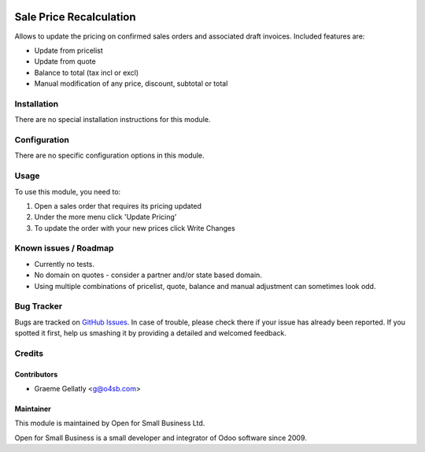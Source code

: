 .. image:: https://img.shields.io/badge/licence-AGPL--3-blue.svg
   :target: http://www.gnu.org/licenses/agpl-3.0-standalone.html
   :alt: License: AGPL-3

========================
Sale Price Recalculation
========================

Allows to update the pricing on confirmed sales orders and associated
draft invoices.  Included features are:

* Update from pricelist
* Update from quote
* Balance to total (tax incl or excl)
* Manual modification of any price, discount, subtotal or total


Installation
============

There are no special installation instructions for this module.

Configuration
=============

There are no specific configuration options in this module.

Usage
=====

To use this module, you need to:

#. Open a sales order that requires its pricing updated
#. Under the more menu click 'Update Pricing'
#. To update the order with your new prices click Write Changes

Known issues / Roadmap
======================

* Currently no tests.
* No domain on quotes - consider a partner and/or state based domain.
* Using multiple combinations of pricelist, quote, balance and manual adjustment can sometimes look odd.

Bug Tracker
===========

Bugs are tracked on `GitHub Issues
<https://github.com/odoonz/sale/issues>`_. In case of trouble, please
check there if your issue has already been reported. If you spotted it first,
help us smashing it by providing a detailed and welcomed feedback.

Credits
=======

Contributors
------------

* Graeme Gellatly <g@o4sb.com>

Maintainer
----------

This module is maintained by Open for Small Business Ltd.

Open for Small Business is a small developer and integrator of Odoo software since 2009.
